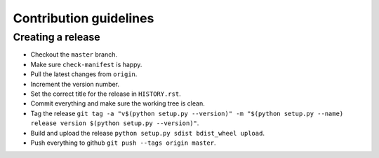 =======================
Contribution guidelines
=======================


Creating a release
==================

* Checkout the ``master`` branch.
* Make sure ``check-manifest`` is happy.
* Pull the latest changes from ``origin``.
* Increment the version number.
* Set the correct title for the release in ``HISTORY.rst``.
* Commit everything and make sure the working tree is clean.
* Tag the release ``git tag -a "v$(python setup.py --version)" -m "$(python setup.py --name) release version $(python setup.py --version)"``.
* Build and upload the release ``python setup.py sdist bdist_wheel upload``.
* Push everything to github ``git push --tags origin master``.
